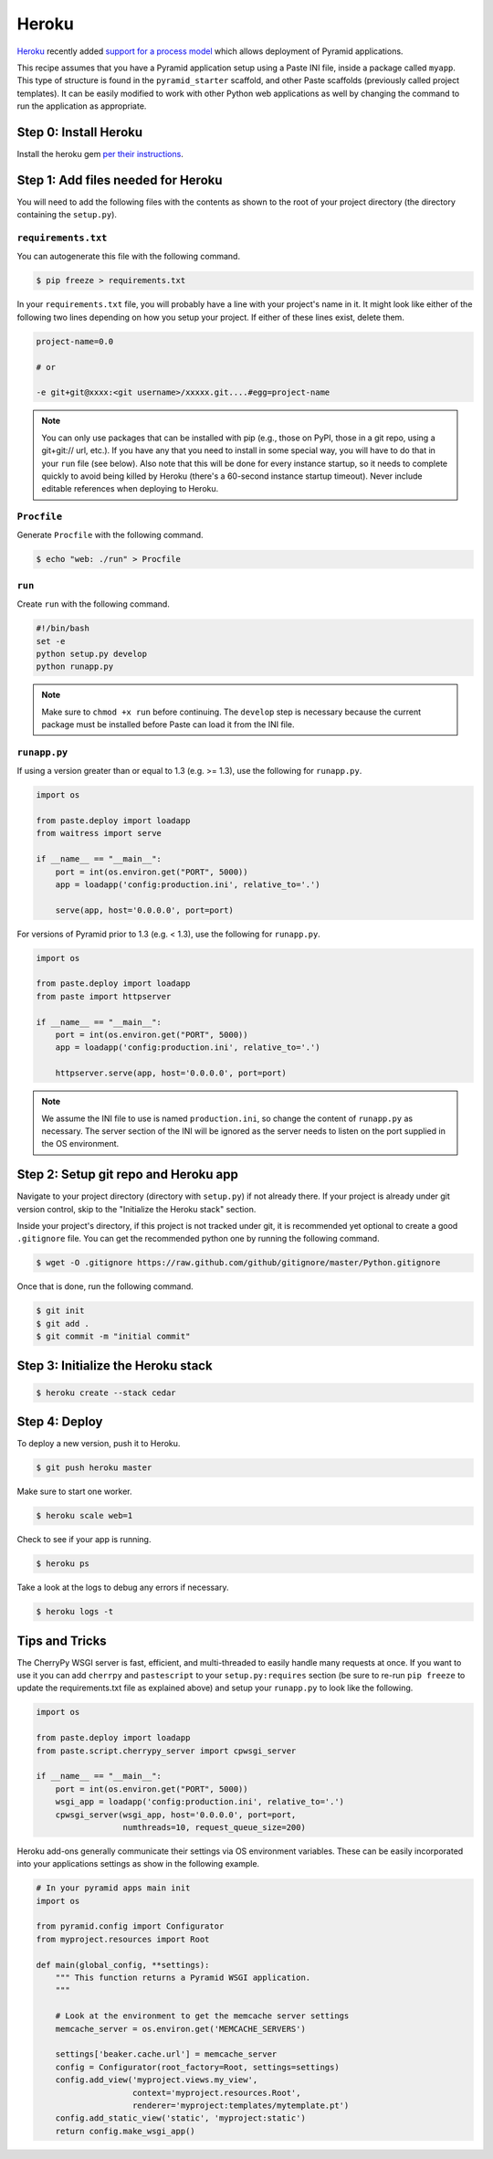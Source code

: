 Heroku
++++++

`Heroku <http://www.heroku.com/>`_ recently added `support for a process model
<http://blog.heroku.com/archives/2011/5/31/celadon_cedar/>`_ which allows
deployment of Pyramid applications.

This recipe assumes that you have a Pyramid application setup using a Paste
INI file, inside a package called ``myapp``. This type of structure is found in
the ``pyramid_starter`` scaffold, and other Paste scaffolds (previously called
project templates). It can be easily modified to work with other Python web
applications as well by changing the command to run the application as
appropriate.

Step 0: Install Heroku
======================

Install the heroku gem `per their instructions
<http://devcenter.heroku.com/articles/quickstart>`_.

Step 1: Add files needed for Heroku
===================================

You will need to add the following files with the contents as shown to the
root of your project directory (the directory containing the ``setup.py``).

``requirements.txt``
--------------------

You can autogenerate this file with the following command.

.. code-block:: bash

    $ pip freeze > requirements.txt

In your ``requirements.txt`` file, you will probably have a line with your
project's name in it. It might look like either of the following two lines
depending on how you setup your project. If either of these lines exist,
delete them.

.. code-block:: text

    project-name=0.0

    # or

    -e git+git@xxxx:<git username>/xxxxx.git....#egg=project-name

.. note::

    You can only use packages that can be installed with pip (e.g., those on
    PyPI, those in a git repo, using a git+git:// url, etc.). If you have any
    that you need to install in some special way, you will have to do that in
    your ``run`` file (see below). Also note that this will be done for every
    instance startup, so it needs to complete quickly to avoid being killed by
    Heroku (there's a 60-second instance startup timeout). Never include
    editable references when deploying to Heroku.

``Procfile``
------------

Generate ``Procfile`` with the following command.

.. code-block:: bash
    
    $ echo "web: ./run" > Procfile

``run``
-------

Create ``run`` with the following command.

.. code-block:: bash
    
    #!/bin/bash
    set -e
    python setup.py develop
    python runapp.py

.. note::
    
    Make sure to ``chmod +x run`` before continuing. The ``develop`` step is
    necessary because the current package must be installed before Paste can
    load it from the INI file.

``runapp.py``
-------------

If using a version greater than or equal to 1.3 (e.g. >= 1.3), use the
following for ``runapp.py``.

.. code-block:: python

    import os

    from paste.deploy import loadapp
    from waitress import serve

    if __name__ == "__main__":
        port = int(os.environ.get("PORT", 5000))
        app = loadapp('config:production.ini', relative_to='.')

        serve(app, host='0.0.0.0', port=port)

For versions of Pyramid prior to 1.3 (e.g. < 1.3), use the following for
``runapp.py``.
    
.. code-block:: python
    
    import os

    from paste.deploy import loadapp
    from paste import httpserver

    if __name__ == "__main__":
        port = int(os.environ.get("PORT", 5000))
        app = loadapp('config:production.ini', relative_to='.')

        httpserver.serve(app, host='0.0.0.0', port=port)

.. note::
    
    We assume the INI file to use is named ``production.ini``, so change the
    content of ``runapp.py`` as necessary. The server section of the INI will
    be ignored as the server needs to listen on the port supplied in the OS
    environment.

Step 2: Setup git repo and Heroku app
=====================================

Navigate to your project directory (directory with ``setup.py``) if not
already there. If your project is already under git version control, skip to
the "Initialize the Heroku stack" section.

Inside your project's directory, if this project is not tracked under git, it
is recommended yet optional to create a good ``.gitignore`` file. You can get
the recommended python one by running the following command.

.. code-block:: bash

    $ wget -O .gitignore https://raw.github.com/github/gitignore/master/Python.gitignore

Once that is done, run the following command.

.. code-block:: bash
    
    $ git init
    $ git add .
    $ git commit -m "initial commit"

Step 3: Initialize the Heroku stack
===================================

.. code-block:: bash
    
    $ heroku create --stack cedar

Step 4: Deploy
==============

To deploy a new version, push it to Heroku.

.. code-block:: bash
    
    $ git push heroku master

Make sure to start one worker.

.. code-block:: bash

    $ heroku scale web=1

Check to see if your app is running.

.. code-block:: bash
    
    $ heroku ps

Take a look at the logs to debug any errors if necessary.

.. code-block:: bash
    
    $ heroku logs -t

Tips and Tricks
===============

The CherryPy WSGI server is fast, efficient, and multi-threaded to easily
handle many requests at once. If you want to use it you can add ``cherrpy``
and ``pastescript`` to your ``setup.py:requires`` section (be sure to re-run
``pip freeze`` to update the requirements.txt file as explained above) and
setup your ``runapp.py`` to look like the following.

.. code-block:: python

    import os

    from paste.deploy import loadapp
    from paste.script.cherrypy_server import cpwsgi_server

    if __name__ == "__main__":
        port = int(os.environ.get("PORT", 5000))
        wsgi_app = loadapp('config:production.ini', relative_to='.')
        cpwsgi_server(wsgi_app, host='0.0.0.0', port=port,
                      numthreads=10, request_queue_size=200)

Heroku add-ons generally communicate their settings via OS environment
variables. These can be easily incorporated into your applications settings as
show in the following example.

.. code-block:: python

    # In your pyramid apps main init
    import os
    
    from pyramid.config import Configurator
    from myproject.resources import Root

    def main(global_config, **settings):
        """ This function returns a Pyramid WSGI application.
        """

        # Look at the environment to get the memcache server settings
        memcache_server = os.environ.get('MEMCACHE_SERVERS')

        settings['beaker.cache.url'] = memcache_server
        config = Configurator(root_factory=Root, settings=settings)
        config.add_view('myproject.views.my_view',
                        context='myproject.resources.Root',
                        renderer='myproject:templates/mytemplate.pt')
        config.add_static_view('static', 'myproject:static')
        return config.make_wsgi_app()
